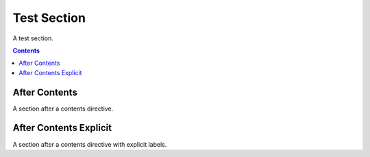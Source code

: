 Test Section
============

A test section.

.. contents:: Contents
   :local:

After Contents
--------------

A section after a contents directive.

.. _bar:

After Contents Explicit
-----------------------

A section after a contents directive with explicit labels.
